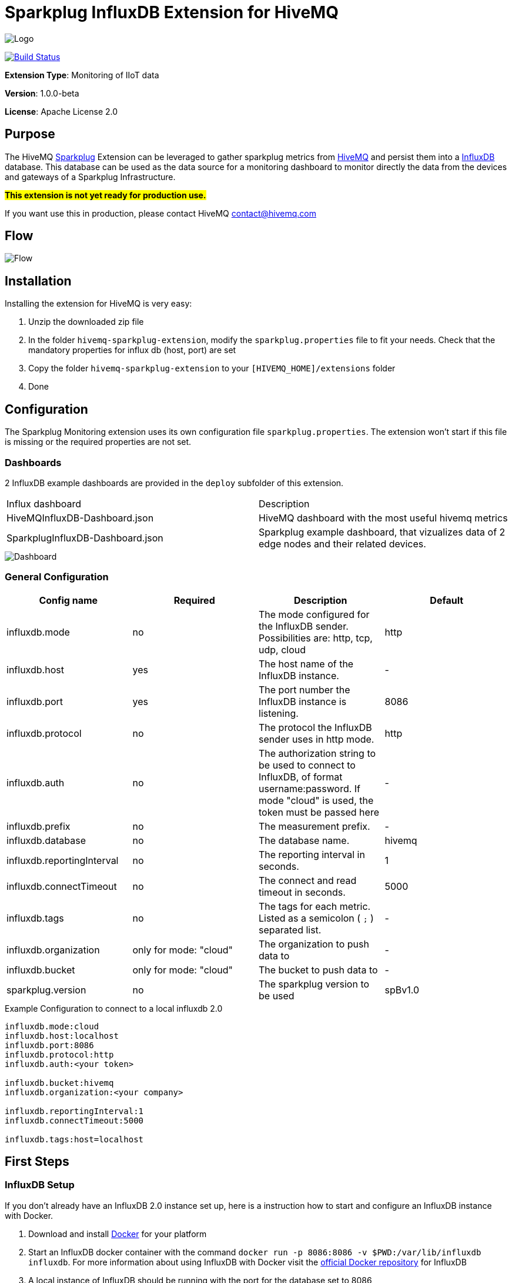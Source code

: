 :hivemq-link: https://www.hivemq.com
:hivemq-support: {hivemq-link}/support/
:sparkplug-link: https://sparkplug.eclipse.org/
:influxdb-link: https://www.influxdata.com/time-series-platform/influxdb/
:docker: https://www.docker.com/
:influxdb-docker: https://hub.docker.com/_/influxdb/

= Sparkplug InfluxDB Extension for HiveMQ

image::/img/HiveMQSparkplugExtension.jpg[Logo]

image:https://github.com/hivemq/hivemq-sparkplug-influxdb-extension/actions/workflows/check.yml/badge.svg?branch=master["Build Status", link=https://github.com/hivemq/hivemq-sparkplug-influxdb-extension/actions/workflows/check.yml?query=branch%3Amaster]

*Extension Type*: Monitoring of IIoT data

*Version*: 1.0.0-beta

*License*: Apache License 2.0

== Purpose

The HiveMQ {sparkplug-link}[Sparkplug^] Extension can be leveraged to gather sparkplug metrics from {hivemq-link}[HiveMQ^] and persist them into a {influxdb-link}[InfluxDB^] database.
This database can be used as the data source for a monitoring dashboard to monitor directly the data from the devices and gateways of a Sparkplug Infrastructure.

#**This extension is not yet ready for production use. **#

If you want use this in production, please contact HiveMQ contact@hivemq.com

== Flow

image::/img/HiveMQExtensionFlow.jpg[Flow]

== Installation

Installing the extension for HiveMQ is very easy:

. Unzip the downloaded zip file
. In the folder `hivemq-sparkplug-extension`, modify the `sparkplug.properties` file to fit your needs. Check that the mandatory properties for influx db (host, port) are set
. Copy the folder `hivemq-sparkplug-extension` to your `[HIVEMQ_HOME]/extensions` folder
. Done

== Configuration

The Sparkplug Monitoring extension uses its own configuration file `sparkplug.properties`. The extension won't start if this file is missing or the required properties are not set.

=== Dashboards

2 InfluxDB example dashboards are provided in the `deploy` subfolder of this extension.

|===
| Influx dashboard | Description
| HiveMQInfluxDB-Dashboard.json | HiveMQ dashboard with the most useful hivemq metrics
| SparkplugInfluxDB-Dashboard.json | Sparkplug example dashboard, that vizualizes data of 2 edge nodes and their related devices.
|===

image::/img/SparkplugDashboard.jpg[Dashboard]

=== General Configuration

|===
| Config name | Required | Description | Default

| influxdb.mode | no | The mode configured for the InfluxDB sender. Possibilities are: http, tcp, udp, cloud | http
| influxdb.host | yes | The host name of the InfluxDB instance. | -
| influxdb.port | yes | The port number the InfluxDB instance is listening. | 8086
| influxdb.protocol | no | The protocol the InfluxDB sender uses in http mode. | http
| influxdb.auth | no | The authorization string to be used to connect to InfluxDB, of format username:password. If mode "cloud" is used, the token must be passed here| -
| influxdb.prefix | no | The measurement prefix. | -
| influxdb.database | no | The database name. | hivemq
| influxdb.reportingInterval | no | The reporting interval in seconds. | 1
| influxdb.connectTimeout | no | The connect and read timeout in seconds. | 5000
| influxdb.tags | no | The tags for each metric. Listed as a semicolon ( `;` ) separated list. | -
| influxdb.organization | only for mode: "cloud" | The organization to push data to | -
| influxdb.bucket | only for mode: "cloud" | The bucket to push data to | -
| sparkplug.version | no | The sparkplug version to be used | spBv1.0

|===

.Example Configuration to connect to a local influxdb 2.0
[source]
----
influxdb.mode:cloud
influxdb.host:localhost
influxdb.port:8086
influxdb.protocol:http
influxdb.auth:<your token>

influxdb.bucket:hivemq
influxdb.organization:<your company>

influxdb.reportingInterval:1
influxdb.connectTimeout:5000

influxdb.tags:host=localhost
----

== First Steps

=== InfluxDB Setup

If you don't already have an InfluxDB 2.0 instance set up, here is a instruction how to start and configure an InfluxDB instance with Docker.

. Download and install {docker}[Docker^] for your platform
. Start an InfluxDB docker container with the command `docker run -p 8086:8086 -v $PWD:/var/lib/influxdb influxdb`. For more information about using InfluxDB with Docker visit the {influxdb-docker}[official Docker repository^] for InfluxDB
. A local instance of InfluxDB should be running with the port for the database set to 8086
. The initial setup process for InfluxDB walks through creating a default organization, user, bucket, and Admin authentication token. The setup process is available in both the InfluxDB user interface (UI) and in the influx command line interface (CLI).
. UI Setup - With InfluxDB running, visit localhost:8086.
.. Click Get Started
.. Set up your initial user
.. Enter a Username for your initial user.
.. Enter a Password and Confirm Password for your user.
.. Enter your initial Organization Name.
.. Enter your initial Bucket Name.
.. Click Continue.
. Done

=== Sparkplug Setup

The Extensions actual supports the Sparkplug B specification for payload.
The sparkplug schema is defined with protobuf.

=== Usage

After the extension is installed and an InfluxDB instance exists.

. Start HiveMQ
. Extension successfully started if configuration file exists and contains required properties

=== Example Deployment

For testing purposes a simple HiveMQ docker file with the sparkplug extension and a compose file for influxDB setup is available in the
deploy/docker subfolder.
Further a Kubernetes script for deploying hivemq with sparkplug extension setup in Kuberntes is available in the deploy/k8s

=== Influx Dashboard

An influx dashboard example *SparkplugInfluxDB-Dashboard.json* is available in the deploy subfolder.
The dashboard contains diagrams to monitor the Sparkplug online status of edge nodes and devices.
It also gathered the sparkplug data values from the example devices.

== Need Help?

If you encounter any problems, we are happy to help. The best place to get in contact is our {hivemq-support}[support^].

== Contributing

If you want to contribute to HiveMQ Sparkplug Extension, see the link:CONTRIBUTING.md[contribution guidelines].

== License

HiveMQ Sparkplug Extension is licensed under the `APACHE LICENSE, VERSION 2.0`. A copy of the license can be found link:LICENSE[here].
